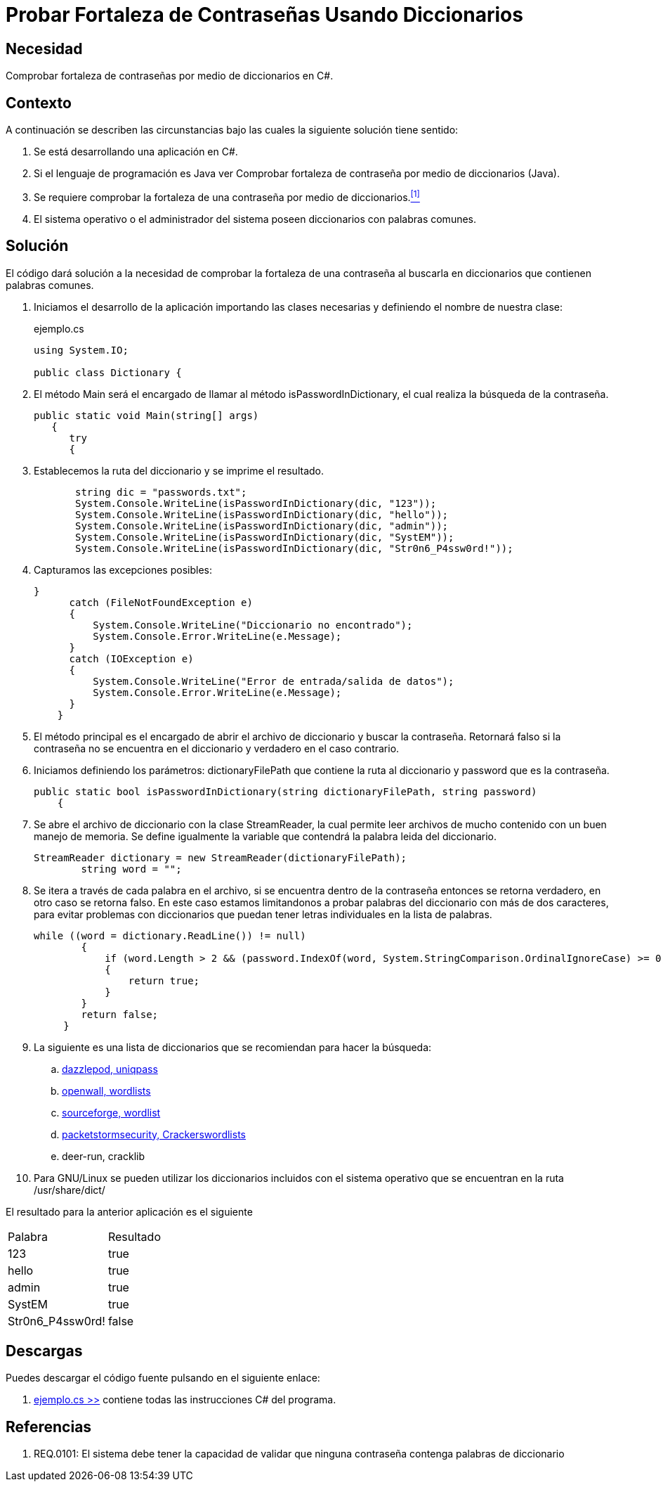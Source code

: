 :slug: kb/csharp/fortaleza-contrasenas-diccionarios/
:category: csharp
:description: Nuestros ethical hackers explican como proteger una aplicacion desarrollada en CSharp frente a ataques de cross site scripting.
:keywords: CSharp, Seguridad, Contraseñas, Diccionarios.
:kb: yes

= Probar Fortaleza de Contraseñas Usando Diccionarios

== Necesidad

Comprobar fortaleza de contraseñas por medio de diccionarios en +C#+.

== Contexto

A continuación se describen las circunstancias bajo las cuales la siguiente
solución tiene sentido:

. Se está desarrollando una aplicación en +C#+.
. Si el lenguaje de programación es +Java+ ver Comprobar fortaleza de
contraseña por medio de diccionarios (+Java+).
. Se requiere comprobar la fortaleza de una contraseña
por medio de diccionarios.<<r1, ^[1]^>>
. El sistema operativo o el administrador del sistema poseen
diccionarios con palabras comunes.

== Solución

El código dará solución a la necesidad de comprobar la fortaleza de una
contraseña al buscarla en diccionarios que contienen palabras comunes.

. Iniciamos el desarrollo de la aplicación importando las clases necesarias y
definiendo el nombre de nuestra clase:
+
.ejemplo.cs
[source, csharp, linenums]
----
using System.IO;

public class Dictionary {
----
. El método Main será el encargado de llamar al método +isPasswordInDictionary+,
el cual realiza la búsqueda de la contraseña.
+
[source, csharp, linenums]
----
public static void Main(string[] args)
   {
      try
      {
----

. Establecemos la ruta del diccionario y se imprime el resultado.
+
[source, csharp, linenums]
----
       string dic = "passwords.txt";
       System.Console.WriteLine(isPasswordInDictionary(dic, "123"));
       System.Console.WriteLine(isPasswordInDictionary(dic, "hello"));
       System.Console.WriteLine(isPasswordInDictionary(dic, "admin"));
       System.Console.WriteLine(isPasswordInDictionary(dic, "SystEM"));
       System.Console.WriteLine(isPasswordInDictionary(dic, "Str0n6_P4ssw0rd!"));
----

. Capturamos las excepciones posibles:
+
[source, csharp, linenums]
----
}
      catch (FileNotFoundException e)
      {
          System.Console.WriteLine("Diccionario no encontrado");
          System.Console.Error.WriteLine(e.Message);
      }
      catch (IOException e)
      {
          System.Console.WriteLine("Error de entrada/salida de datos");
          System.Console.Error.WriteLine(e.Message);
      }
    }
----

. El método principal es el encargado de abrir el archivo de diccionario y
buscar la contraseña. Retornará falso si la contraseña no se encuentra en el
diccionario y verdadero en el caso contrario.
. Iniciamos definiendo los parámetros: +dictionaryFilePath+ que contiene la
ruta al diccionario y +password+ que es la contraseña.
+
[source, csharp, linenums]
----
public static bool isPasswordInDictionary(string dictionaryFilePath, string password)
    {
----

. Se abre el archivo de diccionario con la clase +StreamReader+, la cual
permite leer archivos de mucho contenido con un buen manejo de memoria.
Se define igualmente la variable que contendrá la palabra leida del diccionario.
+
[source, csharp, linenums]
----
StreamReader dictionary = new StreamReader(dictionaryFilePath);
        string word = "";
----

. Se itera a través de cada palabra en el archivo, si se encuentra dentro de
la contraseña entonces se retorna verdadero, en otro caso se retorna falso.
En este caso estamos limitandonos a probar palabras del diccionario con más
de dos caracteres, para evitar problemas con diccionarios que puedan tener
letras individuales en la lista de palabras.
+
[source, csharp, linenums]
----
while ((word = dictionary.ReadLine()) != null)
        {
            if (word.Length > 2 && (password.IndexOf(word, System.StringComparison.OrdinalIgnoreCase) >= 0))
            {
                return true;
            }
        }
        return false;
     }
----

. La siguiente es una lista de diccionarios que se recomiendan para hacer la búsqueda:

.. http://dazzlepod.com/uniqpass/[dazzlepod, uniqpass]
.. http://www.openwall.com/wordlists/[openwall, wordlists]
.. http://wordlist.sourceforge.net/[sourceforge, wordlist]
.. http://packetstormsecurity.org/Crackers/wordlists/[packetstormsecurity, Crackerswordlists]
.. deer-run, cracklib

. Para +GNU/Linux+ se pueden utilizar los diccionarios incluidos con el
sistema operativo que se encuentran en la ruta +/usr/share/dict/+

El resultado para la anterior aplicación es el siguiente

|====
|Palabra|Resultado
|123|true
|hello|true
|admin|true
|SystEM|true
|Str0n6_P4ssw0rd!|false
|====

== Descargas

Puedes descargar el código fuente
pulsando en el siguiente enlace:

. [button]#link:src/ejemplo.cs[ejemplo.cs >>]# contiene
todas las instrucciones +C#+ del programa.

== Referencias

. [[r1]] REQ.0101: El sistema debe tener la capacidad de validar que ninguna contraseña contenga palabras de diccionario
